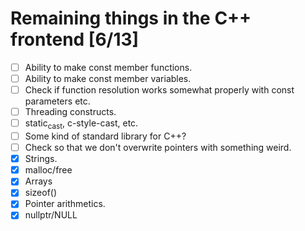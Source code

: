 * Remaining things in the C++ frontend [6/13]
  - [ ] Ability to make const member functions.
  - [ ] Ability to make const member variables.
  - [ ] Check if function resolution works somewhat properly with const parameters etc.
  - [ ] Threading constructs.
  - [ ] static_cast, c-style-cast, etc.
  - [ ] Some kind of standard library for C++?
  - [ ] Check so that we don't overwrite pointers with something weird.
  - [X] Strings.
  - [X] malloc/free
  - [X] Arrays
  - [X] sizeof()
  - [X] Pointer arithmetics.
  - [X] nullptr/NULL
